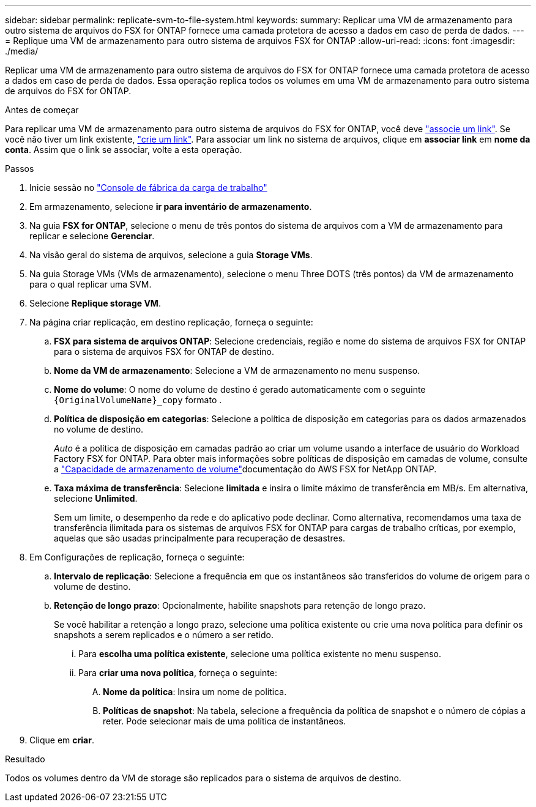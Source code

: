 ---
sidebar: sidebar 
permalink: replicate-svm-to-file-system.html 
keywords:  
summary: Replicar uma VM de armazenamento para outro sistema de arquivos do FSX for ONTAP fornece uma camada protetora de acesso a dados em caso de perda de dados. 
---
= Replique uma VM de armazenamento para outro sistema de arquivos FSX for ONTAP
:allow-uri-read: 
:icons: font
:imagesdir: ./media/


[role="lead"]
Replicar uma VM de armazenamento para outro sistema de arquivos do FSX for ONTAP fornece uma camada protetora de acesso a dados em caso de perda de dados. Essa operação replica todos os volumes em uma VM de armazenamento para outro sistema de arquivos do FSX for ONTAP.

.Antes de começar
Para replicar uma VM de armazenamento para outro sistema de arquivos do FSX for ONTAP, você deve link:manage-links.html["associe um link"]. Se você não tiver um link existente, link:create-link.html["crie um link"]. Para associar um link no sistema de arquivos, clique em *associar link* em *nome da conta*. Assim que o link se associar, volte a esta operação.

.Passos
. Inicie sessão no link:https://console.workloads.netapp.com/["Console de fábrica da carga de trabalho"^]
. Em armazenamento, selecione *ir para inventário de armazenamento*.
. Na guia *FSX for ONTAP*, selecione o menu de três pontos do sistema de arquivos com a VM de armazenamento para replicar e selecione *Gerenciar*.
. Na visão geral do sistema de arquivos, selecione a guia *Storage VMs*.
. Na guia Storage VMs (VMs de armazenamento), selecione o menu Three DOTS (três pontos) da VM de armazenamento para o qual replicar uma SVM.
. Selecione *Replique storage VM*.
. Na página criar replicação, em destino replicação, forneça o seguinte:
+
.. *FSX para sistema de arquivos ONTAP*: Selecione credenciais, região e nome do sistema de arquivos FSX for ONTAP para o sistema de arquivos FSX for ONTAP de destino.
.. *Nome da VM de armazenamento*: Selecione a VM de armazenamento no menu suspenso.
.. *Nome do volume*: O nome do volume de destino é gerado automaticamente com o seguinte `{OriginalVolumeName}_copy` formato .
.. *Política de disposição em categorias*: Selecione a política de disposição em categorias para os dados armazenados no volume de destino.
+
_Auto_ é a política de disposição em camadas padrão ao criar um volume usando a interface de usuário do Workload Factory FSX for ONTAP. Para obter mais informações sobre políticas de disposição em camadas de volume, consulte a link:https://docs.aws.amazon.com/fsx/latest/ONTAPGuide/volume-storage-capacity.html#data-tiering-policy["Capacidade de armazenamento de volume"^]documentação do AWS FSX for NetApp ONTAP.

.. *Taxa máxima de transferência*: Selecione *limitada* e insira o limite máximo de transferência em MB/s. Em alternativa, selecione *Unlimited*.
+
Sem um limite, o desempenho da rede e do aplicativo pode declinar. Como alternativa, recomendamos uma taxa de transferência ilimitada para os sistemas de arquivos FSX for ONTAP para cargas de trabalho críticas, por exemplo, aquelas que são usadas principalmente para recuperação de desastres.



. Em Configurações de replicação, forneça o seguinte:
+
.. *Intervalo de replicação*: Selecione a frequência em que os instantâneos são transferidos do volume de origem para o volume de destino.
.. *Retenção de longo prazo*: Opcionalmente, habilite snapshots para retenção de longo prazo.
+
Se você habilitar a retenção a longo prazo, selecione uma política existente ou crie uma nova política para definir os snapshots a serem replicados e o número a ser retido.

+
... Para *escolha uma política existente*, selecione uma política existente no menu suspenso.
... Para *criar uma nova política*, forneça o seguinte:
+
.... *Nome da política*: Insira um nome de política.
.... *Políticas de snapshot*: Na tabela, selecione a frequência da política de snapshot e o número de cópias a reter. Pode selecionar mais de uma política de instantâneos.






. Clique em *criar*.


.Resultado
Todos os volumes dentro da VM de storage são replicados para o sistema de arquivos de destino.
